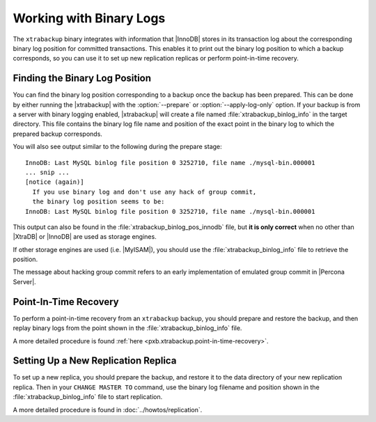 .. _working_with_binlogs:

Working with Binary Logs
========================

The ``xtrabackup`` binary integrates with information that |InnoDB|
stores in its transaction log about the corresponding binary log
position for committed transactions. This enables it to print out the
binary log position to which a backup corresponds, so you can use it
to set up new replication replicas or perform point-in-time recovery.

Finding the Binary Log Position
--------------------------------

You can find the binary log position corresponding to a backup once
the backup has been prepared. This can be done by either running the
|xtrabackup| with the :option:`--prepare` or
:option:`--apply-log-only` option. If your backup is from a server
with binary logging enabled, |xtrabackup| will create a file named
:file:`xtrabackup_binlog_info` in the target directory. This file
contains the binary log file name and position of the exact point in
the binary log to which the prepared backup corresponds.

You will also see output similar to the following during the prepare stage: ::

  InnoDB: Last MySQL binlog file position 0 3252710, file name ./mysql-bin.000001
  ... snip ...
  [notice (again)]
    If you use binary log and don't use any hack of group commit, 
    the binary log position seems to be:
  InnoDB: Last MySQL binlog file position 0 3252710, file name ./mysql-bin.000001

This output can also be found in the :file:`xtrabackup_binlog_pos_innodb` file, but **it is only correct** when no other than |XtraDB| or |InnoDB| are used as storage engines.

If other storage engines are used (i.e. |MyISAM|), you should use the :file:`xtrabackup_binlog_info` file to retrieve the position.

The message about hacking group commit refers to an early implementation of emulated group commit in |Percona Server|.

Point-In-Time Recovery
-----------------------

To perform a point-in-time recovery from an ``xtrabackup`` backup, you should prepare and restore the backup, and then replay binary logs from the point shown in the :file:`xtrabackup_binlog_info` file. 

A more detailed procedure is found :ref:`here <pxb.xtrabackup.point-in-time-recovery>`.


Setting Up a New Replication Replica
-------------------------------------

To set up a new replica, you should prepare the backup, and restore it to the data directory of your new replication replica. Then in your ``CHANGE MASTER TO`` command, use the binary log filename and position shown in the :file:`xtrabackup_binlog_info` file to start replication.

A more detailed procedure is found in  :doc:`../howtos/replication`.
